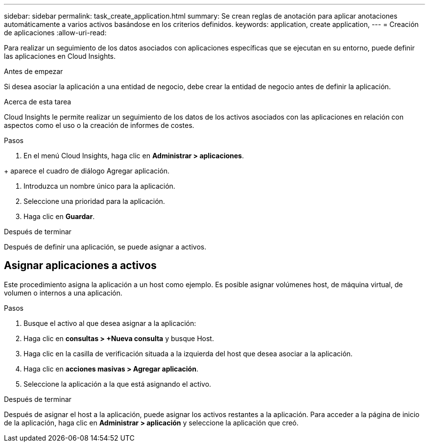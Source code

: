 ---
sidebar: sidebar 
permalink: task_create_application.html 
summary: Se crean reglas de anotación para aplicar anotaciones automáticamente a varios activos basándose en los criterios definidos. 
keywords: application, create application, 
---
= Creación de aplicaciones
:allow-uri-read: 


[role="lead"]
Para realizar un seguimiento de los datos asociados con aplicaciones específicas que se ejecutan en su entorno, puede definir las aplicaciones en Cloud Insights.

.Antes de empezar
Si desea asociar la aplicación a una entidad de negocio, debe crear la entidad de negocio antes de definir la aplicación.

.Acerca de esta tarea
Cloud Insights le permite realizar un seguimiento de los datos de los activos asociados con las aplicaciones en relación con aspectos como el uso o la creación de informes de costes.

.Pasos
. En el menú Cloud Insights, haga clic en *Administrar > aplicaciones*.

+ aparece el cuadro de diálogo Agregar aplicación.

. Introduzca un nombre único para la aplicación.
. Seleccione una prioridad para la aplicación.
. Haga clic en *Guardar*.


.Después de terminar
Después de definir una aplicación, se puede asignar a activos.



== Asignar aplicaciones a activos

Este procedimiento asigna la aplicación a un host como ejemplo. Es posible asignar volúmenes host, de máquina virtual, de volumen o internos a una aplicación.

.Pasos
. Busque el activo al que desea asignar a la aplicación:
. Haga clic en *consultas > +Nueva consulta* y busque Host.
. Haga clic en la casilla de verificación situada a la izquierda del host que desea asociar a la aplicación.
. Haga clic en *acciones masivas > Agregar aplicación*.
. Seleccione la aplicación a la que está asignando el activo.


.Después de terminar
Después de asignar el host a la aplicación, puede asignar los activos restantes a la aplicación. Para acceder a la página de inicio de la aplicación, haga clic en *Administrar > aplicación* y seleccione la aplicación que creó.
